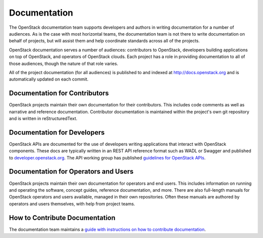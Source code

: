 ===============
 Documentation
===============

The OpenStack documentation team supports developers and authors in
writing documentation for a number of audiences. As is the case with
most horizontal teams, the documentation team is not there to write
documentation on behalf of projects, but will assist them and help
coordinate standards across all of the projects.

OpenStack documentation serves a number of audiences: contributors to
OpenStack, developers building applications on top of OpenStack, and
operators of OpenStack clouds. Each project has a role in providing
documentation to all of those audiences, though the nature of that
role varies.

All of the project documentation (for all audiences) is published to
and indexed at http://docs.openstack.org and is automatically updated
on each commit.

Documentation for Contributors
==============================

OpenStack projects maintain their own documentation for their
contributors. This includes code comments as well as narrative and
reference documentation. Contributor documentation is maintained
within the project's own git repository and is written in
reStructuredText.

Documentation for Developers
============================

OpenStack APIs are documented for the use of developers writing
applications that interact with OpenStack components. These docs are
typically written in an REST API reference format such as WADL or Swagger
and published to `developer.openstack.org <http://developer.openstack.org>`_. The API working group has published
`guidelines for OpenStack APIs <http://specs.openstack.org/openstack/api-wg/#guidelines>`_.

Documentation for Operators and Users
=====================================

OpenStack projects maintain their own documentation for operators and
end users. This includes information on running and operating the software,
concept guides, reference documentation, and more. There are also full-length
manuals for OpenStack operators and users available, managed in their own
repositories. Often these manuals are authored by operators and users
themselves, with help from project teams.

How to Contribute Documentation
===============================

The documentation team maintains a
`guide with instructions on how to contribute documentation <https://docs.openstack.org/doc-contrib-guide/>`_.
